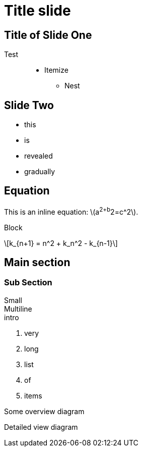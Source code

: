 = Title slide
:source-highlighter: coderay
:revealjs_slideNumber: true


== Title of Slide One 

Test ::
* Itemize
** Nest

== Slide Two


[%step]
* this
* is
* revealed
* gradually


==  Equation

This is an inline equation: \(a^2+b^2=c^2\).

Block

\[k_{n+1} = n^2 + k_n^2 - k_{n-1}\]

== Main section

=== Sub Section

Small +
Multiline +
intro

. very
. long
. list
. of
. items

ifdef::backend-revealjs[=== !]

Some overview diagram

ifdef::backend-revealjs[=== !]

Detailed view diagram